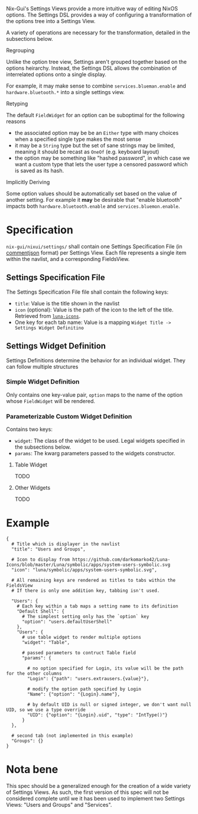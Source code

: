 Nix-Gui's Settings Views provide a more intuitive way of editing NixOS options. The Settings DSL provides a way of configuring a transformation of the options tree into a Settings View.

A variety of operations are necessary for the transformation, detailed in the subsections below.

**** Regrouping

Unlike the option tree view, Settings aren't grouped together based on the options heirarchy. Instead, the Settings DSL allows the combination of interrelated options onto a single display.

For example, it may make sense to combine =services.blueman.enable= and =hardware.bluetooth.*= into a single settings view.

**** Retyping

The default =FieldWidget= for an option can be suboptimal for the following reasons
- the associated option may be be an =Either= type with many choices when a specified single type makes the most sense
- it may be a =String= type but the set of sane strings may be limited, meaning it should be recast as =OneOf= (e.g. keyboard layout)
- the option may be something like "hashed password", in which case we want a custom type that lets the user type a censored password which is saved as its hash.

**** Implicitly Deriving

Some option values should be automatically set based on the value of another setting. For example it *may* be desirable that "enable bluetooth" impacts both =hardware.bluetooth.enable= and =services.bluemon.enable=.

* Specification

=nix-gui/nixui/settings/= shall contain one Settings Specification File (in [[https://commentjson.readthedocs.io/en/latest/][commentjson]] format) per Settings View. Each file represents a single item within the navlist, and a corresponding FieldsView.

** Settings Specification File
The Settings Specification File file shall contain the following keys:
- =title=: Value is the title shown in the navlist
- =icon= (optional): Value is the path of the icon to the left of the title. Retrieved from [[https://github.com/darkomarko42/Luna-Icons][=luna-icons=]].
- One key for each tab name: Value is a mapping =Widget Title -> Settings Widget Definitino=

** Settings Widget Definition
Settings Definitions determine the behavior for an individual widget. They can follow multiple structures

*** Simple Widget Definition
Only contains one key-value pair, =option= maps to the name of the option whose =FieldWidget= will be rendered.

*** Parameterizable Custom Widget Definition
Contains two keys:
- =widget=: The class of the widget to be used. Legal widgets specified in the subsections below.
- =params=: The kwarg parameters passed to the widgets constructor.

**** Table Widget
TODO
**** Other Widgets
TODO

* Example
#+begin_src
{
  # Title which is displayer in the navlist
  "title": "Users and Groups",

  # Icon to display from https://github.com/darkomarko42/Luna-Icons/blob/master/Luna/symbolic/apps/system-users-symbolic.svg
  "icon": "luna/symbolic/apps/system-users-symbolic.svg",

  # All remaining keys are rendered as titles to tabs within the FieldsView
  # If there is only one addition key, tabbing isn't used.

  "Users": {
    # Each key within a tab maps a setting name to its definition
    "Default Shell": {
      # The simplest setting only has the `option` key
      "option": "users.defaultUserShell"
    },
    "Users": {
      # use table widget to render multiple options
      "widget": "Table",

      # passed parameters to contruct Table field
      "params": {

        # no option specified for Login, its value will be the path for the other columns
        "Login": {"path": "users.extrausers.{value}"},

        # modify the option path specified by Login
        "Name": {"option": "{Login}.name"},

        # by default UID is null or signed integer, we don't want null UID, so we use a type override
        "UID": {"option": "{Login}.uid", "type": "IntType()"}
      }
  },

  # second tab (not implemented in this example)
  "Groups": {}
}
#+end_src

* Nota bene
This spec should be a generalized enough for the creation of a wide variety of Settings Views. As such, the first version of this spec will not be considered complete until we it has been used to implement two Settings Views: "Users and Groups" and "Services".
